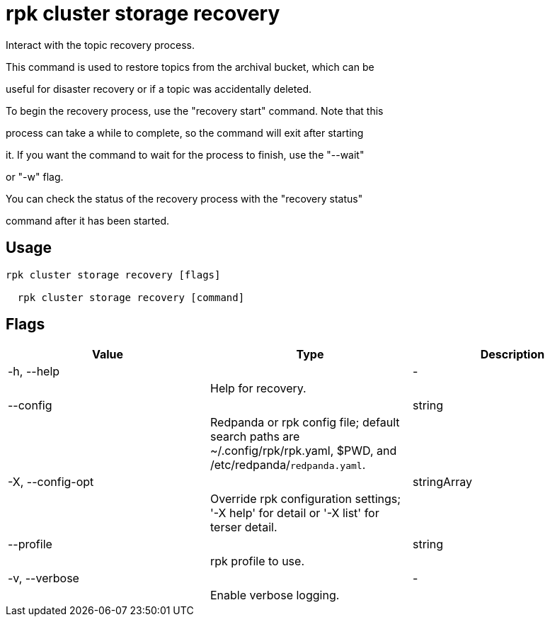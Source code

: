 = rpk cluster storage recovery
:description: rpk cluster storage recovery

Interact with the topic recovery process.
		
This command is used to restore topics from the archival bucket, which can be 
useful for disaster recovery or if a topic was accidentally deleted.

To begin the recovery process, use the "recovery start" command. Note that this 
process can take a while to complete, so the command will exit after starting 
it. If you want the command to wait for the process to finish, use the "--wait"
or "-w" flag.

You can check the status of the recovery process with the "recovery status" 
command after it has been started.

== Usage

[,bash]
----
rpk cluster storage recovery [flags]
  rpk cluster storage recovery [command]
----

== Flags

[cols="1m,1a,2a]
|===
|*Value* |*Type* |*Description*

|-h, --help ||- ||Help for recovery. |

|--config ||string ||Redpanda or rpk config file; default search paths are ~/.config/rpk/rpk.yaml, $PWD, and /etc/redpanda/`redpanda.yaml`. |

|-X, --config-opt ||stringArray ||Override rpk configuration settings; '-X help' for detail or '-X list' for terser detail. |

|--profile ||string ||rpk profile to use. |

|-v, --verbose ||- ||Enable verbose logging. |
|===